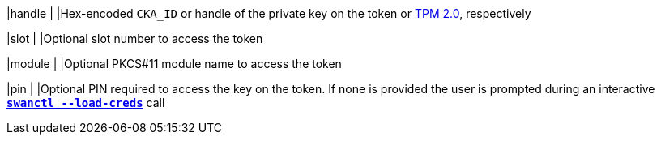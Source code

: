 |handle                  |
|Hex-encoded `CKA_ID` or handle of the private key on the token or
 xref:tpm/tpm2.adoc[TPM 2.0], respectively

|slot                    |
|Optional slot number to access the token

|module                  |
|Optional PKCS#11 module name to access the token

|pin                     |
|Optional PIN required to access the key on the token. If none is provided the
 user is prompted during an interactive
 xref:swanctl/swanctlLoadCreds.adoc[`*swanctl --load-creds*`] call
